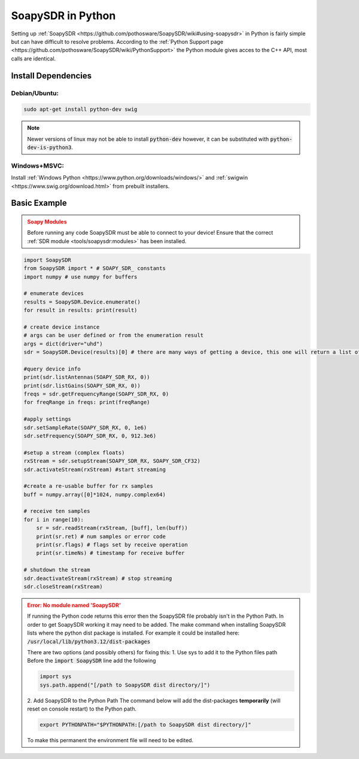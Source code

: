 SoapySDR in Python
==========================
Setting up :ref:`SoapySDR <https://github.com/pothosware/SoapySDR/wiki#using-soapysdr>`
in Python is fairly simple but can have difficult to resolve problems.
According to the :ref:`Python Support page <https://github.com/pothosware/SoapySDR/wiki/PythonSupport>`
the Python module gives acces to the C++ API, most calls are identical.

Install Dependencies
-------------------------

Debian/Ubuntu:
""""""""""""""""

.. code-block:: console

    sudo apt-get install python-dev swig


.. note::

    Newer versions of linux may not be able to install :code:`python-dev`
    however, it can be substituted with :code:`python-dev-is-python3`.


Windows+MSVC:
""""""""""""""""

Install :ref:`Windows Python <https://www.python.org/downloads/windows/>`
and :ref:`swigwin <https://www.swig.org/download.html>` from prebuilt installers.


Basic Example
---------------

.. admonition:: Soapy Modules
    :class: warning

    Before running any code SoapySDR must be able to connect to your device!
    Ensure that the correct :ref:`SDR module <tools/soapysdr:modules>`
    has been installed.

.. code-block:: python

    import SoapySDR
    from SoapySDR import * # SOAPY_SDR_ constants
    import numpy # use numpy for buffers

    # enumerate devices
    results = SoapySDR.Device.enumerate()
    for result in results: print(result)

    # create device instance
    # args can be user defined or from the enumeration result
    args = dict(driver="uhd")
    sdr = SoapySDR.Device(results)[0] # there are many ways of getting a device, this one will return a list of devices based on the givin parameters

    #query device info
    print(sdr.listAntennas(SOAPY_SDR_RX, 0))
    print(sdr.listGains(SOAPY_SDR_RX, 0))
    freqs = sdr.getFrequencyRange(SOAPY_SDR_RX, 0)
    for freqRange in freqs: print(freqRange)

    #apply settings
    sdr.setSampleRate(SOAPY_SDR_RX, 0, 1e6)
    sdr.setFrequency(SOAPY_SDR_RX, 0, 912.3e6)

    #setup a stream (complex floats)
    rxStream = sdr.setupStream(SOAPY_SDR_RX, SOAPY_SDR_CF32)
    sdr.activateStream(rxStream) #start streaming

    #create a re-usable buffer for rx samples
    buff = numpy.array([0]*1024, numpy.complex64)

    # receive ten samples
    for i in range(10):
        sr = sdr.readStream(rxStream, [buff], len(buff))
        print(sr.ret) # num samples or error code
        print(sr.flags) # flags set by receive operation
        print(sr.timeNs) # timestamp for receive buffer

    # shutdown the stream
    sdr.deactivateStream(rxStream) # stop streaming
    sdr.closeStream(rxStream)

.. admonition:: Error: No module named 'SoapySDR'
    :class: error

    If running the Python code returns this error then the SoapySDR file
    probably isn't in the Python Path.
    In order to get SoapySDR working it may need to be added.
    The make command when installing SoapySDR lists where
    the python dist package is installed.
    For example it could be installed here:
    :code:`/usr/local/lib/python3.12/dist-packages`

    There are two options (and possibly others) for fixing this:
    1. Use sys to add it to the Python files path
    Before the :code:`import SoapySDR` line add the following

    .. code-block:: python

        import sys
        sys.path.append("[/path to SoapySDR dist directory/]")


    2. Add SoapySDR to the Python Path
    The command below will add the dist-packages
    **temporarily** (will reset on console restart) to the Python path.

    .. code-block:: console

        export PYTHONPATH="$PYTHONPATH:[/path to SoapySDR dist directory/]"

    To make this permanent the environment file will need to be edited.
